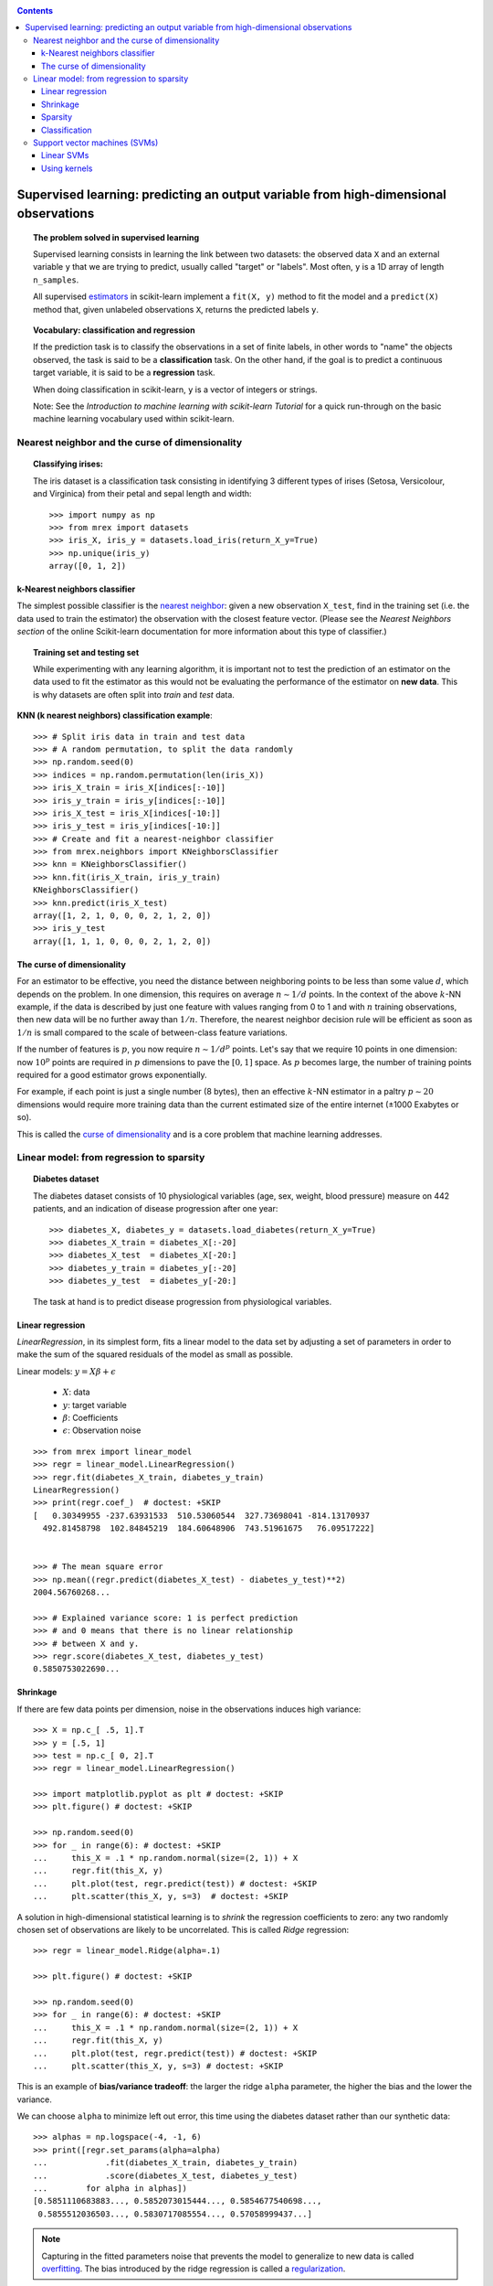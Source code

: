 .. _supervised_learning_tut:

.. contents::

=======================================================================================
Supervised learning: predicting an output variable from high-dimensional observations
=======================================================================================


.. topic:: The problem solved in supervised learning

   Supervised learning consists in learning the link between two
   datasets: the observed data ``X`` and an external variable ``y`` that we
   are trying to predict, usually called "target" or "labels". Most often,
   ``y`` is a 1D array of length ``n_samples``.

   All supervised `estimators <https://en.wikipedia.org/wiki/Estimator>`_
   in scikit-learn implement a ``fit(X, y)`` method to fit the model
   and a ``predict(X)`` method that, given unlabeled observations ``X``,
   returns the predicted labels ``y``.

.. topic:: Vocabulary: classification and regression

   If the prediction task is to classify the observations in a set of
   finite labels, in other words to "name" the objects observed, the task
   is said to be a **classification** task. On the other hand, if the goal
   is to predict a continuous target variable, it is said to be a
   **regression** task.

   When doing classification in scikit-learn, ``y`` is a vector of integers
   or strings.

   Note: See the `Introduction to machine learning with scikit-learn
   Tutorial` for a quick run-through on the basic machine
   learning vocabulary used within scikit-learn.

Nearest neighbor and the curse of dimensionality
=================================================

.. topic:: Classifying irises:



    The iris dataset is a classification task consisting in identifying 3
    different types of irises (Setosa, Versicolour, and Virginica) from
    their petal and sepal length and width::

        >>> import numpy as np
        >>> from mrex import datasets
        >>> iris_X, iris_y = datasets.load_iris(return_X_y=True)
        >>> np.unique(iris_y)
        array([0, 1, 2])

k-Nearest neighbors classifier
-------------------------------

The simplest possible classifier is the
`nearest neighbor <https://en.wikipedia.org/wiki/K-nearest_neighbor_algorithm>`_:
given a new observation ``X_test``, find in the training set (i.e. the data
used to train the estimator) the observation with the closest feature vector.
(Please see the `Nearest Neighbors section` of the online
Scikit-learn documentation for more information about this type of classifier.)

.. topic:: Training set and testing set

   While experimenting with any learning algorithm, it is important not to
   test the prediction of an estimator on the data used to fit the
   estimator as this would not be evaluating the performance of the
   estimator on **new data**. This is why datasets are often split into
   *train* and *test* data.

**KNN (k nearest neighbors) classification example**:


::

    >>> # Split iris data in train and test data
    >>> # A random permutation, to split the data randomly
    >>> np.random.seed(0)
    >>> indices = np.random.permutation(len(iris_X))
    >>> iris_X_train = iris_X[indices[:-10]]
    >>> iris_y_train = iris_y[indices[:-10]]
    >>> iris_X_test = iris_X[indices[-10:]]
    >>> iris_y_test = iris_y[indices[-10:]]
    >>> # Create and fit a nearest-neighbor classifier
    >>> from mrex.neighbors import KNeighborsClassifier
    >>> knn = KNeighborsClassifier()
    >>> knn.fit(iris_X_train, iris_y_train)
    KNeighborsClassifier()
    >>> knn.predict(iris_X_test)
    array([1, 2, 1, 0, 0, 0, 2, 1, 2, 0])
    >>> iris_y_test
    array([1, 1, 1, 0, 0, 0, 2, 1, 2, 0])

.. _curse_of_dimensionality:

The curse of dimensionality
-------------------------------

For an estimator to be effective, you need the distance between neighboring
points to be less than some value :math:`d`, which depends on the problem.
In one dimension, this requires on average :math:`n \sim 1/d` points.
In the context of the above :math:`k`-NN example, if the data is described by
just one feature with values ranging from 0 to 1 and with :math:`n` training
observations, then new data will be no further away than :math:`1/n`.
Therefore, the nearest neighbor decision rule will be efficient as soon as
:math:`1/n` is small compared to the scale of between-class feature variations.

If the number of features is :math:`p`, you now require :math:`n \sim 1/d^p`
points.  Let's say that we require 10 points in one dimension: now :math:`10^p`
points are required in :math:`p` dimensions to pave the :math:`[0, 1]` space.
As :math:`p` becomes large, the number of training points required for a good
estimator grows exponentially.

For example, if each point is just a single number (8 bytes), then an
effective :math:`k`-NN estimator in a paltry :math:`p \sim 20` dimensions would
require more training data than the current estimated size of the entire
internet (±1000 Exabytes or so).

This is called the
`curse of dimensionality  <https://en.wikipedia.org/wiki/Curse_of_dimensionality>`_
and is a core problem that machine learning addresses.

Linear model: from regression to sparsity
==========================================

.. topic:: Diabetes dataset

    The diabetes dataset consists of 10 physiological variables (age,
    sex, weight, blood pressure) measure on 442 patients, and an
    indication of disease progression after one year::

        >>> diabetes_X, diabetes_y = datasets.load_diabetes(return_X_y=True)
        >>> diabetes_X_train = diabetes_X[:-20]
        >>> diabetes_X_test  = diabetes_X[-20:]
        >>> diabetes_y_train = diabetes_y[:-20]
        >>> diabetes_y_test  = diabetes_y[-20:]

    The task at hand is to predict disease progression from physiological
    variables.

Linear regression
------------------


`LinearRegression`,
in its simplest form, fits a linear model to the data set by adjusting
a set of parameters in order to make the sum of the squared residuals
of the model as small as possible.

Linear models: :math:`y = X\beta + \epsilon`

 * :math:`X`: data
 * :math:`y`: target variable
 * :math:`\beta`: Coefficients
 * :math:`\epsilon`: Observation noise

::

    >>> from mrex import linear_model
    >>> regr = linear_model.LinearRegression()
    >>> regr.fit(diabetes_X_train, diabetes_y_train)
    LinearRegression()
    >>> print(regr.coef_)  # doctest: +SKIP
    [   0.30349955 -237.63931533  510.53060544  327.73698041 -814.13170937
      492.81458798  102.84845219  184.60648906  743.51961675   76.09517222]


    >>> # The mean square error
    >>> np.mean((regr.predict(diabetes_X_test) - diabetes_y_test)**2)
    2004.56760268...

    >>> # Explained variance score: 1 is perfect prediction
    >>> # and 0 means that there is no linear relationship
    >>> # between X and y.
    >>> regr.score(diabetes_X_test, diabetes_y_test)
    0.5850753022690...


.. _shrinkage:

Shrinkage
----------

If there are few data points per dimension, noise in the observations
induces high variance:


::

    >>> X = np.c_[ .5, 1].T
    >>> y = [.5, 1]
    >>> test = np.c_[ 0, 2].T
    >>> regr = linear_model.LinearRegression()

    >>> import matplotlib.pyplot as plt # doctest: +SKIP
    >>> plt.figure() # doctest: +SKIP

    >>> np.random.seed(0)
    >>> for _ in range(6): # doctest: +SKIP
    ...     this_X = .1 * np.random.normal(size=(2, 1)) + X
    ...     regr.fit(this_X, y)
    ...     plt.plot(test, regr.predict(test)) # doctest: +SKIP
    ...     plt.scatter(this_X, y, s=3)  # doctest: +SKIP



A solution in high-dimensional statistical learning is to *shrink* the
regression coefficients to zero: any two randomly chosen set of
observations are likely to be uncorrelated. This is called `Ridge`
regression:


::

    >>> regr = linear_model.Ridge(alpha=.1)

    >>> plt.figure() # doctest: +SKIP

    >>> np.random.seed(0)
    >>> for _ in range(6): # doctest: +SKIP
    ...     this_X = .1 * np.random.normal(size=(2, 1)) + X
    ...     regr.fit(this_X, y)
    ...     plt.plot(test, regr.predict(test)) # doctest: +SKIP
    ...     plt.scatter(this_X, y, s=3) # doctest: +SKIP

This is an example of **bias/variance tradeoff**: the larger the ridge
``alpha`` parameter, the higher the bias and the lower the variance.

We can choose ``alpha`` to minimize left out error, this time using the
diabetes dataset rather than our synthetic data::

    >>> alphas = np.logspace(-4, -1, 6)
    >>> print([regr.set_params(alpha=alpha)
    ...            .fit(diabetes_X_train, diabetes_y_train)
    ...            .score(diabetes_X_test, diabetes_y_test)
    ...        for alpha in alphas])
    [0.5851110683883..., 0.5852073015444..., 0.5854677540698...,
     0.5855512036503..., 0.5830717085554..., 0.57058999437...]


.. note::

    Capturing in the fitted parameters noise that prevents the model to
    generalize to new data is called
    `overfitting <https://en.wikipedia.org/wiki/Overfitting>`_. The bias introduced
    by the ridge regression is called a
    `regularization <https://en.wikipedia.org/wiki/Regularization_%28machine_learning%29>`_.

.. _sparsity:

Sparsity
----------

.. note::

   A representation of the full diabetes dataset would involve 11
   dimensions (10 feature dimensions and one of the target variable). It
   is hard to develop an intuition on such representation, but it may be
   useful to keep in mind that it would be a fairly *empty* space.



We can see that, although feature 2 has a strong coefficient on the full
model, it conveys little information on ``y`` when considered with feature 1.

To improve the conditioning of the problem (i.e. mitigating the
`curse_of_dimensionality`), it would be interesting to select only the
informative features and set non-informative ones, like feature 2 to 0. Ridge
regression will decrease their contribution, but not set them to zero. Another
penalization approach, called `lasso` (least absolute shrinkage and
selection operator), can set some coefficients to zero. Such methods are
called **sparse method** and sparsity can be seen as an
application of Occam's razor: *prefer simpler models*.

::

    >>> regr = linear_model.Lasso()
    >>> scores = [regr.set_params(alpha=alpha)
    ...               .fit(diabetes_X_train, diabetes_y_train)
    ...               .score(diabetes_X_test, diabetes_y_test)
    ...           for alpha in alphas]
    >>> best_alpha = alphas[scores.index(max(scores))]
    >>> regr.alpha = best_alpha
    >>> regr.fit(diabetes_X_train, diabetes_y_train)
    Lasso(alpha=0.025118864315095794)
    >>> print(regr.coef_)
    [   0.         -212.43764548  517.19478111  313.77959962 -160.8303982    -0.
     -187.19554705   69.38229038  508.66011217   71.84239008]

.. topic:: **Different algorithms for the same problem**

    Different algorithms can be used to solve the same mathematical
    problem. For instance the ``Lasso`` object in scikit-learn
    solves the lasso regression problem using a
    `coordinate descent <https://en.wikipedia.org/wiki/Coordinate_descent>`_ method,
    that is efficient on large datasets. However, scikit-learn also
    provides the `LassoLars` object using the *LARS* algorithm,
    which is very efficient for problems in which the weight vector estimated
    is very sparse (i.e. problems with very few observations).

.. _clf_tut:

Classification
---------------

For classification, as in the labeling
`iris <https://en.wikipedia.org/wiki/Iris_flower_data_set>`_ task, linear
regression is not the right approach as it will give too much weight to
data far from the decision frontier. A linear approach is to fit a sigmoid
function or **logistic** function:

.. math::

   y = \textrm{sigmoid}(X\beta - \textrm{offset}) + \epsilon =
   \frac{1}{1 + \textrm{exp}(- X\beta + \textrm{offset})} + \epsilon

::

    >>> log = linear_model.LogisticRegression(C=1e5)
    >>> log.fit(iris_X_train, iris_y_train)
    LogisticRegression(C=100000.0)

This is known as `LogisticRegression`.

.. topic:: Multiclass classification

   If you have several classes to predict, an option often used is to fit
   one-versus-all classifiers and then use a voting heuristic for the final
   decision.

.. topic:: Shrinkage and sparsity with logistic regression

   The ``C`` parameter controls the amount of regularization in the
   `LogisticRegression` object: a large value for ``C`` results in
   less regularization.
   ``penalty="l2"`` gives `shrinkage` (i.e. non-sparse coefficients), while
   ``penalty="l1"`` gives `sparsity`.

.. topic:: **Exercise**
    green

   Try classifying the digits dataset with nearest neighbors and a linear
   model. Leave out the last 10% and test prediction performance on these
   observations.



Support vector machines (SVMs)
================================

Linear SVMs
-------------


`svm` belong to the discriminant model family: they try to find a combination of
samples to build a plane maximizing the margin between the two classes.
Regularization is set by the ``C`` parameter: a small value for ``C`` means the margin
is calculated using many or all of the observations around the separating line
(more regularization);
a large value for ``C`` means the margin is calculated on observations close to
the separating line (less regularization).


.. topic:: Example:

 - `sphx_glr_auto_examples_svm_plot_iris_svc.py`


SVMs can be used in regression --`SVR` (Support Vector Regression)--, or in
classification --`SVC` (Support Vector Classification).

::

    >>> from mrex import svm
    >>> svc = svm.SVC(kernel='linear')
    >>> svc.fit(iris_X_train, iris_y_train)
    SVC(kernel='linear')


.. warning:: **Normalizing data**

   For many estimators, including the SVMs, having datasets with unit
   standard deviation for each feature is important to get good
   prediction.

.. _using_kernels_tut:

Using kernels
--------------

Classes are not always linearly separable in feature space. The solution is to
build a decision function that is not linear but may be polynomial instead.
This is done using the *kernel trick* that can be seen as
creating a decision energy by positioning *kernels* on observations:

::

    >>> svc = svm.SVC(kernel='rbf')
    >>> # gamma: inverse of size of
    >>> # radial kernel



.. topic:: **Interactive example**

   See the `SVM GUI <sphx_glr_auto_examples_applications_svm_gui.py>` to download
   ``svm_gui.py``; add data points of both classes with right and left button,
   fit the model and change parameters and data.

.. topic:: **Exercise**


   Try classifying classes 1 and 2 from the iris dataset with SVMs, with
   the 2 first features. Leave out 10% of each class and test prediction
   performance on these observations.

   **Warning**: the classes are ordered, do not leave out the last 10%,
   you would be testing on only one class.

   **Hint**: You can use the ``decision_function`` method on a grid to get
   intuitions.


   Solution:
